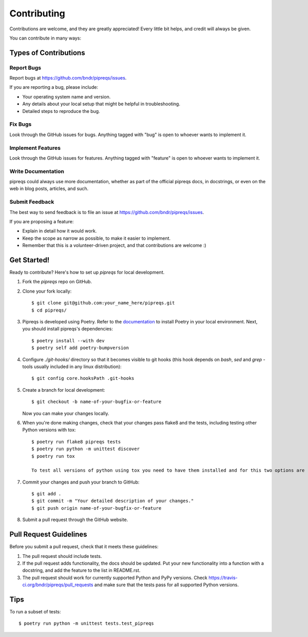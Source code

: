 ============
Contributing
============

Contributions are welcome, and they are greatly appreciated! Every
little bit helps, and credit will always be given.

You can contribute in many ways:

Types of Contributions
----------------------

Report Bugs
~~~~~~~~~~~

Report bugs at https://github.com/bndr/pipreqs/issues.

If you are reporting a bug, please include:

* Your operating system name and version.
* Any details about your local setup that might be helpful in troubleshooting.
* Detailed steps to reproduce the bug.

Fix Bugs
~~~~~~~~

Look through the GitHub issues for bugs. Anything tagged with "bug"
is open to whoever wants to implement it.

Implement Features
~~~~~~~~~~~~~~~~~~

Look through the GitHub issues for features. Anything tagged with "feature"
is open to whoever wants to implement it.

Write Documentation
~~~~~~~~~~~~~~~~~~~

pipreqs could always use more documentation, whether as part of the
official pipreqs docs, in docstrings, or even on the web in blog posts,
articles, and such.

Submit Feedback
~~~~~~~~~~~~~~~

The best way to send feedback is to file an issue at https://github.com/bndr/pipreqs/issues.

If you are proposing a feature:

* Explain in detail how it would work.
* Keep the scope as narrow as possible, to make it easier to implement.
* Remember that this is a volunteer-driven project, and that contributions
  are welcome :)

Get Started!
------------

Ready to contribute? Here's how to set up `pipreqs` for local development.

1. Fork the `pipreqs` repo on GitHub.
2. Clone your fork locally::

    $ git clone git@github.com:your_name_here/pipreqs.git
    $ cd pipreqs/

3. Pipreqs is developed using Poetry. Refer to the `documentation <https://python-poetry.org/docs/>`_ to install Poetry in your local environment. Next, you should install pipreqs's dependencies::

    $ poetry install --with dev
    $ poetry self add poetry-bumpversion

4. Configure `./git-hooks/` directory so that it becomes visible to git hooks (this hook depends on `bash`, `sed` and `grep` - tools usually included in any linux distribution)::

    $ git config core.hooksPath .git-hooks

5. Create a branch for local development::

    $ git checkout -b name-of-your-bugfix-or-feature

   Now you can make your changes locally.

6. When you're done making changes, check that your changes pass flake8 and the tests, including testing other Python versions with tox::

    $ poetry run flake8 pipreqs tests
    $ poetry run python -m unittest discover
    $ poetry run tox
    
    To test all versions of python using tox you need to have them installed and for this two options are recommended: `pyenv` or `asdf`.

7. Commit your changes and push your branch to GitHub::

    $ git add .
    $ git commit -m "Your detailed description of your changes."
    $ git push origin name-of-your-bugfix-or-feature

8. Submit a pull request through the GitHub website.

Pull Request Guidelines
-----------------------

Before you submit a pull request, check that it meets these guidelines:

1. The pull request should include tests.
2. If the pull request adds functionality, the docs should be updated. Put
   your new functionality into a function with a docstring, and add the
   feature to the list in README.rst.
3. The pull request should work for currently supported Python and PyPy versions. Check
   https://travis-ci.org/bndr/pipreqs/pull_requests and make sure that the
   tests pass for all supported Python versions.

Tips
----

To run a subset of tests::

    $ poetry run python -m unittest tests.test_pipreqs
